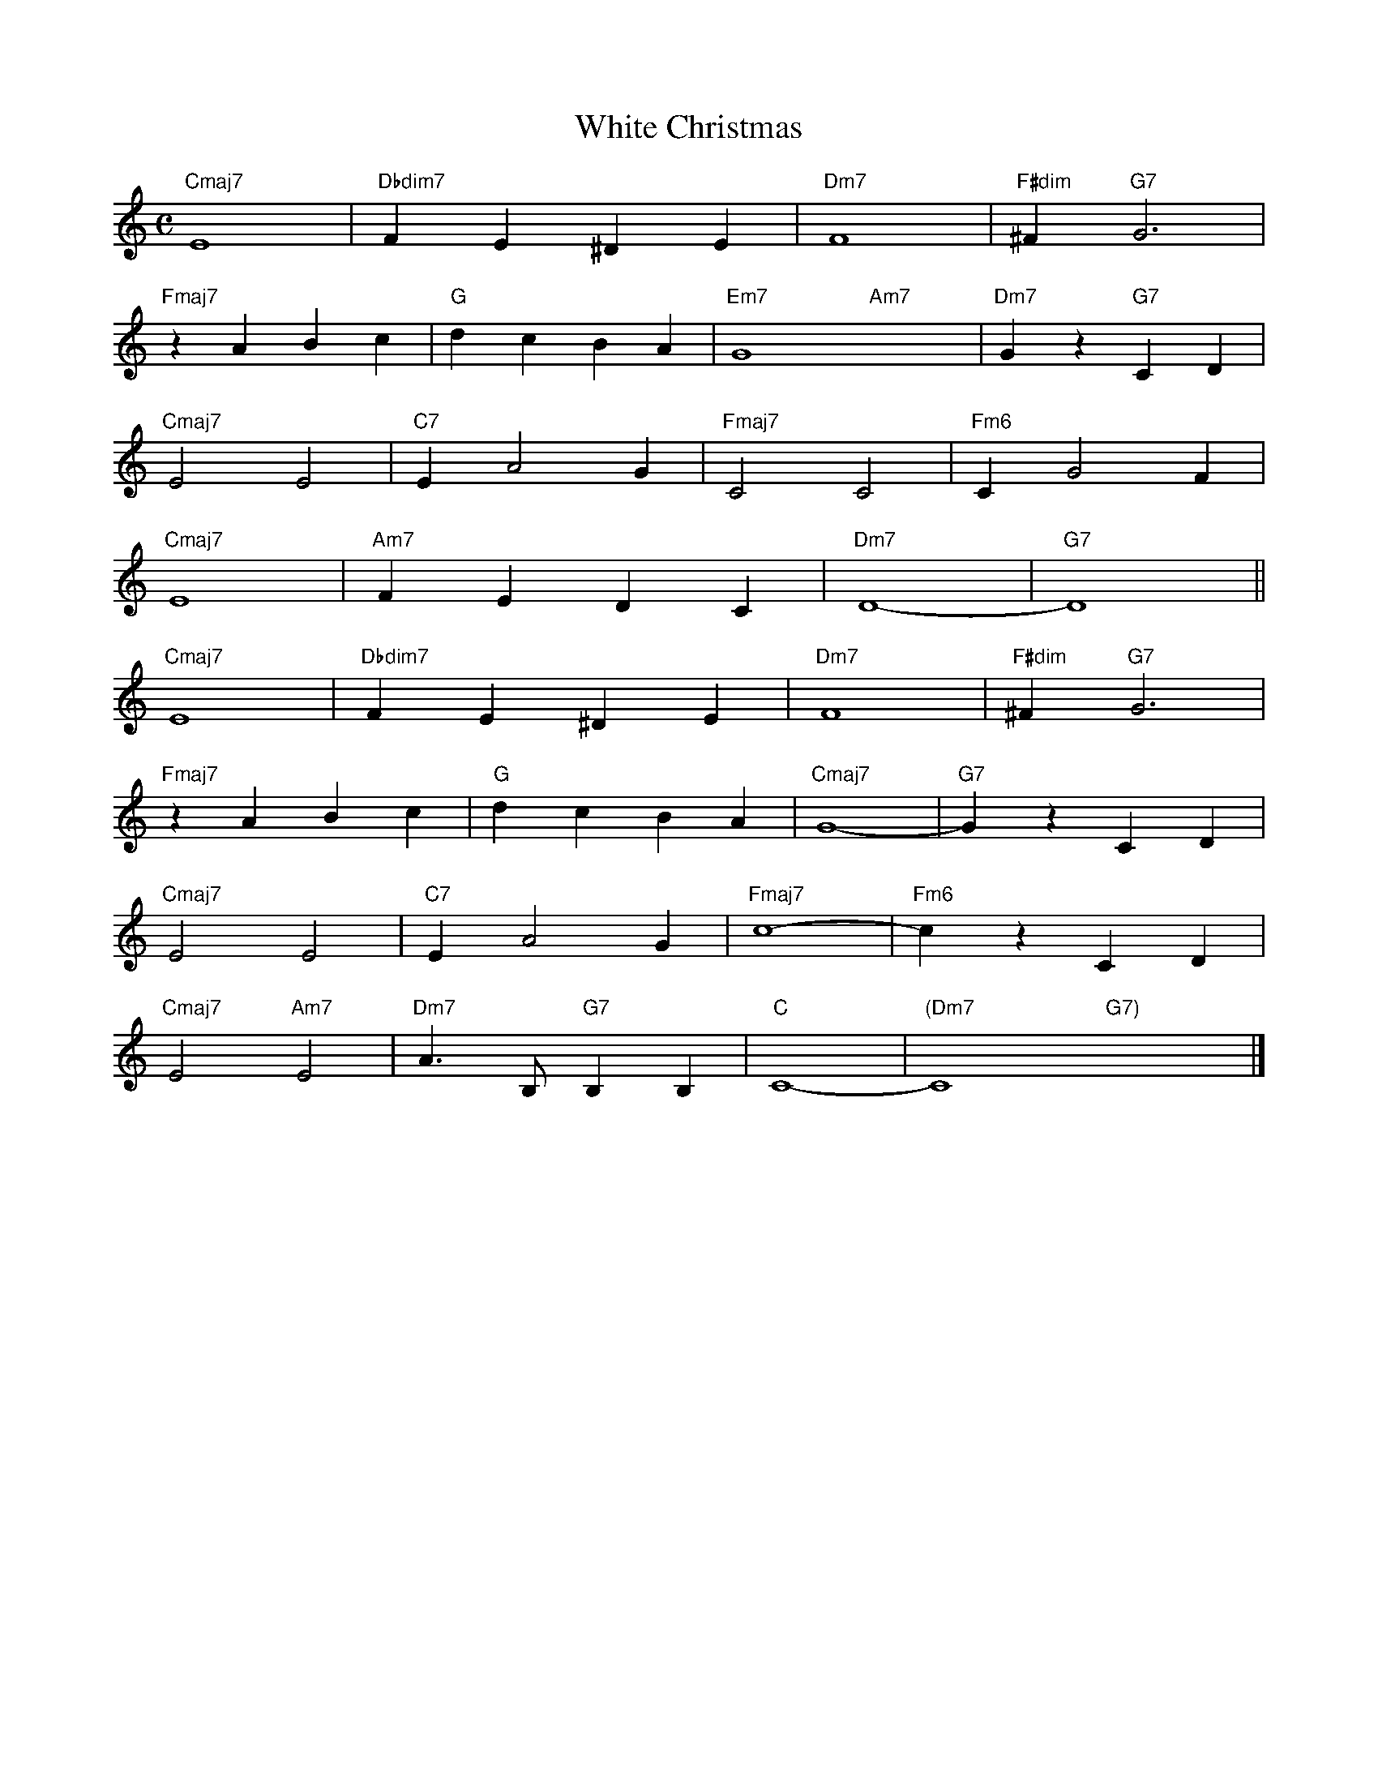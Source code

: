 X: 1
T: White Christmas
M: C
K: C
L: 1/4
"Cmaj7" E4 | "Dbdim7" FE^DE | "Dm7" F4 | "F#dim" ^F "G7" G3 | 
"Fmaj7" zABc | "G" dcBA | "Em7" G4- "Am7" x4-  | "Dm7" Gz "G7" CD | 
"Cmaj7" E2E2 | "C7" EA2G | "Fmaj7" C2C2 | "Fm6" CG2F | 
"Cmaj7" E4 | "Am7" FEDC | "Dm7" D4- | "G7" D4 ||
"Cmaj7" E4 | "Dbdim7" FE^DE | "Dm7" F4 | "F#dim" ^F "G7" G3 | 
"Fmaj7" zABc | "G" dcBA | "Cmaj7" G4- | "G7" GzCD | 
"Cmaj7" E2E2 | "C7" EA2G | "Fmaj7" c4- | "Fm6" czCD | 
"Cmaj7" E2 "Am7" E2 | "Dm7" A3/2 B,/2 "G7" B,B, | "C" C4- | "(Dm7" C4 "G7)"x4 |]
